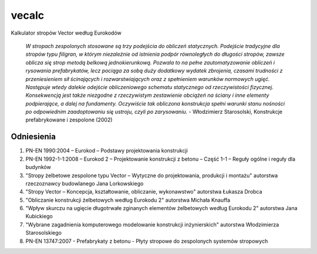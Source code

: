 vecalc
======

Kalkulator stropów Vector według Eurokodów

    *W stropach zespolonych stosowane są trzy podejścia do obliczeń statycznych.
    Podejście tradycyjne dla stropów typu filigran, w którym niezależnie od istnienia
    podpór równoległych do długości stropów, zawsze oblicza się strop metodą belkową
    jednokierunkową. Pozwala to na pełne zautomatyzowanie obliczeń i rysowania
    prefabrykatów, lecz pociąga za sobą duży dodatkowy wydatek zbrojenia, czasami trudności
    z przeniesieniem sił ścinających i rozwarstwiających oraz z spełnieniem warunków
    normowych ugięć. Następuje wtedy dalekie odejście obliczeniowego schematu statycznego
    od rzeczywistości fizycznej. Konsekwencją jest także niezgodne z rzeczywistym
    zestawienie obciążeń na ściany i inne elementy podpierające, a dalej na fundamenty.
    Oczywiście tak obliczona konstrukcja spełni warunki stanu nośności po odpowiednim
    zaadoptowaniu się ustroju, czyli po zarysowaniu.* - Włodzimierz Starosolski,
    Konstrukcje prefabrykowane i zespolone (2002)

Odniesienia
-----------

1. PN-EN 1990:2004 – Eurokod – Podstawy projektowania konstrukcji
2. PN-EN 1992-1-1:2008 – Eurokod 2 – Projektowanie konstrukcji z betonu – Część 1-1
   – Reguły ogólne i reguły dla budynków
3. "Stropy żelbetowe zespolone typu Vector – Wytyczne do projektowania, produkcji
   i montażu" autorstwa rzeczoznawcy budowlanego Jana Lorkowskiego
4. "Stropy Vector – Koncepcja, kształtowanie, obliczanie, wykonawstwo" autorstwa
   Łukasza Drobca
5. "Obliczanie konstrukcji żelbetowych według Eurokodu 2" autorstwa Michała Knauffa
6. "Wpływ skurczu na ugięcie długotrwałe zginanych elementów żelbetowych według
   Eurokodu 2" autorstwa Jana Kubickiego
7. "Wybrane zagadnienia komputerowego modelowanie konstrukcji inżynierskich" autorstwa
   Włodzimierza Starosolskiego
8. PN-EN 13747:2007 - Prefabrykaty z betonu - Płyty stropowe do zespolonych systemów
   stropowych
